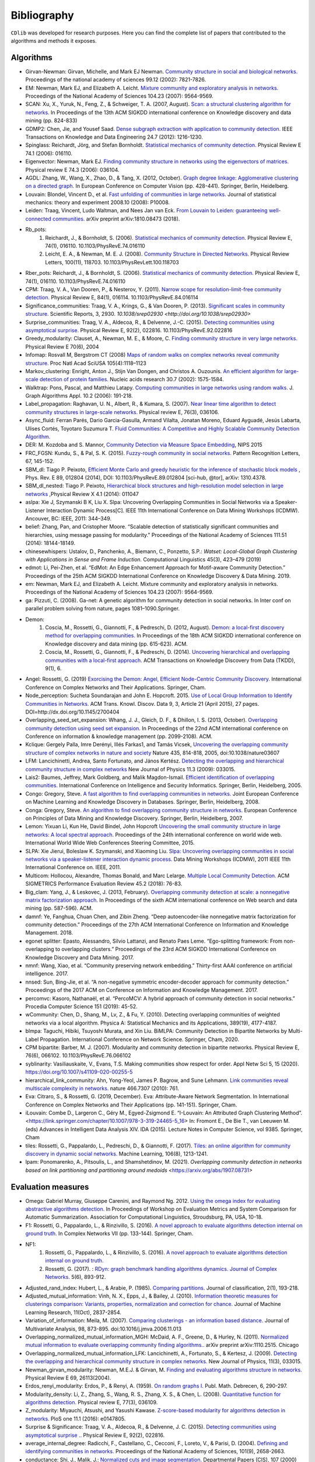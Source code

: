 ************
Bibliography
************

``CDlib`` was developed for research purposes. Here you can find the complete list of papers that contributed to the algorithms and methods it exposes.

----------
Algorithms
----------

- Girvan-Newman: Girvan, Michelle, and Mark EJ Newman. `Community structure in social and biological networks. <https://www.ncbi.nlm.nih.gov/pmc/articles/PMC122977/>`_ Proceedings of the national academy of sciences 99.12 (2002): 7821-7826.
- EM: Newman, Mark EJ, and Elizabeth A. Leicht. `Mixture community and exploratory analysis in networks.  <https://www.pnas.org/content/104/23/9564/>`_ Proceedings of the National Academy of Sciences 104.23 (2007): 9564-9569.
- SCAN: Xu, X., Yuruk, N., Feng, Z., & Schweiger, T. A. (2007, August). `Scan: a structural clustering algorithm for networks. <http://www1.se.cuhk.edu.hk/~hcheng/seg5010/slides/p824-xu.pdf/>`_ In Proceedings of the 13th ACM SIGKDD international conference on Knowledge discovery and data mining (pp. 824-833)
- GDMP2: Chen, Jie, and Yousef Saad. `Dense subgraph extraction with application to community detection. <https://ieeexplore.ieee.org/document/5677532/>`_ IEEE Transactions on Knowledge and Data Engineering 24.7 (2012): 1216-1230.
- Spinglass: Reichardt, Jörg, and Stefan Bornholdt. `Statistical mechanics of community detection. <https://journals.aps.org/pre/abstract/10.1103/PhysRevE.74.016110/>`_ Physical Review E 74.1 (2006): 016110.
- Eigenvector: Newman, Mark EJ. `Finding community structure in networks using the eigenvectors of matrices. <https://journals.aps.org/pre/pdf/10.1103/PhysRevE.74.036104/>`_ Physical review E 74.3 (2006): 036104.
- AGDL: Zhang, W., Wang, X., Zhao, D., & Tang, X. (2012, October). `Graph degree linkage: Agglomerative clustering on a directed graph. <https://link.springer.com/chapter/10.1007/978-3-642-33718-5_31/>`_ In European Conference on Computer Vision (pp. 428-441). Springer, Berlin, Heidelberg.
- Louvain: Blondel, Vincent D., et al. `Fast unfolding of communities in large networks. <https://iopscience.iop.org/article/10.1088/1742-5468/2008/10/P10008/meta/>`_ Journal of statistical mechanics: theory and experiment 2008.10 (2008): P10008.
- Leiden: Traag, Vincent, Ludo Waltman, and Nees Jan van Eck. `From Louvain to Leiden: guaranteeing well-connected communities. <https://arxiv.org/abs/1810.08473/>`_ arXiv preprint arXiv:1810.08473 (2018).
- Rb_pots:
    1. Reichardt, J., & Bornholdt, S. (2006).  `Statistical mechanics of community detection. <https://journals.aps.org/pre/abstract/10.1103/PhysRevE.74.016110/>`_  Physical Review E, 74(1), 016110. 10.1103/PhysRevE.74.016110
    2. Leicht, E. A., & Newman, M. E. J. (2008).  `Community Structure in Directed Networks. <https://www.ncbi.nlm.nih.gov/pubmed/18517839/>`_  Physical Review Letters, 100(11), 118703. 10.1103/PhysRevLett.100.118703
- Rber_pots: Reichardt, J., & Bornholdt, S. (2006).  `Statistical mechanics of community detection. <https://journals.aps.org/pre/abstract/10.1103/PhysRevE.74.016110/>`_  Physical Review E, 74(1), 016110. 10.1103/PhysRevE.74.016110
- CPM: Traag, V. A., Van Dooren, P., & Nesterov, Y. (2011).  `Narrow scope for resolution-limit-free community detection. <https://journals.aps.org/pre/abstract/10.1103/PhysRevE.84.016114/>`_ Physical Review E, 84(1), 016114. 10.1103/PhysRevE.84.016114
- Significance_communities: Traag, V. A., Krings, G., & Van Dooren, P. (2013). `Significant scales in community structure. <https://www.nature.com/articles/srep02930/>`_ Scientific Reports, 3, 2930. `10.1038/srep02930 <http://doi.org/10.1038/srep02930>`
- Surprise_communities: Traag, V. A., Aldecoa, R., & Delvenne, J.-C. (2015).  `Detecting communities using asymptotical surprise. <https://journals.aps.org/pre/abstract/10.1103/PhysRevE.92.022816/>`_ Physical Review E, 92(2), 022816. 10.1103/PhysRevE.92.022816
- Greedy_modularity: Clauset, A., Newman, M. E., & Moore, C. `Finding community structure in very large networks. <http://ece-research.unm.edu/ifis/papers/community-moore.pdf/>`_ Physical Review E 70(6), 2004
- Infomap: Rosvall M, Bergstrom CT (2008) `Maps of random walks on complex networks reveal community structure. <https://www.pnas.org/content/105/4/1118/>`_ Proc Natl Acad SciUSA 105(4):1118–1123
- Markov_clustering: Enright, Anton J., Stijn Van Dongen, and Christos A. Ouzounis. `An efficient algorithm for large-scale detection of protein families. <https://www.ncbi.nlm.nih.gov/pubmed/11917018/>`_ Nucleic acids research 30.7 (2002): 1575-1584.
- Walktrap: Pons, Pascal, and Matthieu Latapy. `Computing communities in large networks using random walks. <http://jgaa.info/accepted/2006/PonsLatapy2006.10.2.pdf/>`_ J. Graph Algorithms Appl. 10.2 (2006): 191-218.
- Label_propagation: Raghavan, U. N., Albert, R., & Kumara, S. (2007). `Near linear time algorithm to detect community structures in large-scale networks. <http://www.leonidzhukov.net/hse/2017/networks/papers/raghavan2007.pdf/>`_ Physical review E, 76(3), 036106.
- Async_fluid: Ferran Parés, Dario Garcia-Gasulla, Armand Vilalta, Jonatan Moreno, Eduard Ayguadé, Jesús Labarta, Ulises Cortés, Toyotaro Suzumura T. `Fluid Communities: A Competitive and Highly Scalable Community Detection Algorithm. <https://link.springer.com/chapter/10.1007/978-3-319-72150-7_19/>`_
- DER: M. Kozdoba and S. Mannor, `Community Detection via Measure Space Embedding <https://papers.nips.cc/paper/5808-community-detection-via-measure-space-embedding/>`_, NIPS 2015
- FRC_FGSN: Kundu, S., & Pal, S. K. (2015). `Fuzzy-rough community in social networks. <https://www.sciencedirect.com/science/article/pii/S0167865515000537/>`_ Pattern Recognition Letters, 67, 145-152.
- SBM_dl:  Tiago P. Peixoto, `Efficient Monte Carlo and greedy heuristic for the inference of stochastic block models <https://journals.aps.org/pre/abstract/10.1103/PhysRevE.89.012804/>`_ , Phys. Rev. E 89, 012804 (2014), DOI: 10.1103/PhysRevE.89.012804 [sci-hub, @tor], arXiv: 1310.4378.
- SBM_dl_nested: Tiago P. Peixoto, `Hierarchical block structures and high-resolution model selection in large networks <https://journals.aps.org/prx/abstract/10.1103/PhysRevX.4.011047/>`_ ,Physical Review X 4.1 (2014): 011047
- aslpa: Xie J, Szymanski B K, Liu X. Slpa: Uncovering Overlapping Communities in Social Networks via a Speaker-Listener Interaction Dynamic Process[C]. IEEE 11th International Conference on Data Mining Workshops (ICDMW). Ancouver, BC: IEEE, 2011: 344–349.
- belief: Zhang, Pan, and Cristopher Moore. “Scalable detection of statistically significant communities and hierarchies, using message passing for modularity.” Proceedings of the National Academy of Sciences 111.51 (2014): 18144-18149.
- chinesewhispers: Ustalov, D., Panchenko, A., Biemann, C., Ponzetto, S.P.: `Watset: Local-Global Graph Clustering with Applications in Sense and Frame Induction.` Computational Linguistics 45(3), 423–479 (2019)
- edmot: Li, Pei-Zhen, et al. “EdMot: An Edge Enhancement Approach for Motif-aware Community Detection.” Proceedings of the 25th ACM SIGKDD International Conference on Knowledge Discovery & Data Mining. 2019.
- em: Newman, Mark EJ, and Elizabeth A. Leicht. Mixture community and exploratory analysis in networks. Proceedings of the National Academy of Sciences 104.23 (2007): 9564-9569.
- ga: Pizzuti, C. (2008). Ga-net: A genetic algorithm for community detection in social networks. In Inter conf on parallel problem solving from nature, pages 1081–1090.Springer.
- Demon:
    1. Coscia, M., Rossetti, G., Giannotti, F., & Pedreschi, D. (2012, August). `Demon: a local-first discovery method for overlapping communities. <http://citeseerx.ist.psu.edu/viewdoc/download?doi=10.1.1.721.1788&rep=rep1&type=pdf/>`_ In Proceedings of the 18th ACM SIGKDD international conference on Knowledge discovery and data mining (pp. 615-623). ACM.
    2. Coscia, M., Rossetti, G., Giannotti, F., & Pedreschi, D. (2014). `Uncovering hierarchical and overlapping communities with a local-first approach. <https://dl.acm.org/citation.cfm?id=2629511/>`_ ACM Transactions on Knowledge Discovery from Data (TKDD), 9(1), 6.
- Angel: Rossetti, G. (2019) `Exorcising the Demon: Angel, Efficient Node-Centric Community Discovery. <https://link.springer.com/chapter/10.1007/978-3-030-36687-2_13>`_ International Conference on Complex Networks and Their Applications. Springer, Cham.
- Node_perception: Sucheta Soundarajan and John E. Hopcroft. 2015. `Use of Local Group Information to Identify Communities in Networks. <https://dl.acm.org/citation.cfm?id=2737800.2700404/>`_ ACM Trans. Knowl. Discov. Data 9, 3, Article 21 (April 2015), 27 pages. DOI=http://dx.doi.org/10.1145/2700404
- Overlapping_seed_set_expansion: Whang, J. J., Gleich, D. F., & Dhillon, I. S. (2013, October). `Overlapping community detection using seed set expansion. <http://www.cs.utexas.edu/~inderjit/public_papers/overlapping_commumity_cikm13.pdf/>`_ In Proceedings of the 22nd ACM international conference on Conference on information & knowledge management (pp. 2099-2108). ACM.
- Kclique: Gergely Palla, Imre Derényi, Illés Farkas1, and Tamás Vicsek, `Uncovering the overlapping community structure of complex networks in nature and society <https://www.nature.com/articles/nature03607/>`_ Nature 435, 814-818, 2005, doi:10.1038/nature03607
- LFM: Lancichinetti, Andrea, Santo Fortunato, and János Kertész. `Detecting the overlapping and hierarchical community structure in complex networks <https://arxiv.org/abs/0802.1218/>`_ New Journal of Physics 11.3 (2009): 033015.
- Lais2: Baumes, Jeffrey, Mark Goldberg, and Malik Magdon-Ismail. `Efficient identification of overlapping communities. <https://link.springer.com/chapter/10.1007/11427995_3/>`_ International Conference on Intelligence and Security Informatics. Springer, Berlin, Heidelberg, 2005.
- Congo: Gregory, Steve. `A fast algorithm to find overlapping communities in networks. <https://link.springer.com/chapter/10.1007/978-3-540-87479-9_45/>`_ Joint European Conference on Machine Learning and Knowledge Discovery in Databases. Springer, Berlin, Heidelberg, 2008.
- Conga: Gregory, Steve. `An algorithm to find overlapping community structure in networks. <https://link.springer.com/chapter/10.1007/978-3-540-74976-9_12/>`_ European Conference on Principles of Data Mining and Knowledge Discovery. Springer, Berlin, Heidelberg, 2007.
- Lemon: Yixuan Li, Kun He, David Bindel, John Hopcroft `Uncovering the small community structure in large networks: A local spectral approach. <https://dl.acm.org/citation.cfm?id=2736277.2741676/>`_ Proceedings of the 24th international conference on world wide web. International World Wide Web Conferences Steering Committee, 2015.
- SLPA:  Xie Jierui, Boleslaw K. Szymanski, and Xiaoming Liu. `Slpa: Uncovering overlapping communities in social networks via a speaker-listener interaction dynamic process. <https://ieeexplore.ieee.org/document/6137400/>`_ Data Mining Workshops (ICDMW), 2011 IEEE 11th International Conference on. IEEE, 2011.
- Multicom: Hollocou, Alexandre, Thomas Bonald, and Marc Lelarge. `Multiple Local Community Detection. <https://hal.archives-ouvertes.fr/hal-01625444/document/>`_ ACM SIGMETRICS Performance Evaluation Review 45.2 (2018): 76-83.
- Big_clam: Yang, J., & Leskovec, J. (2013, February). `Overlapping community detection at scale: a nonnegative matrix factorization approach. <https://dl.acm.org/citation.cfm?id=2433471/>`_ In Proceedings of the sixth ACM international conference on Web search and data mining (pp. 587-596). ACM.
- damnf: Ye, Fanghua, Chuan Chen, and Zibin Zheng. “Deep autoencoder-like nonnegative matrix factorization for community detection.” Proceedings of the 27th ACM International Conference on Information and Knowledge Management. 2018.
- egonet splitter: Epasto, Alessandro, Silvio Lattanzi, and Renato Paes Leme. “Ego-splitting framework: From non-overlapping to overlapping clusters.” Proceedings of the 23rd ACM SIGKDD International Conference on Knowledge Discovery and Data Mining. 2017.
- nmnf: Wang, Xiao, et al. “Community preserving network embedding.” Thirty-first AAAI conference on artificial intelligence. 2017.
- nnsed: Sun, Bing-Jie, et al. “A non-negative symmetric encoder-decoder approach for community detection.” Proceedings of the 2017 ACM on Conference on Information and Knowledge Management. 2017.
- percomvc: Kasoro, Nathanaël, et al. “PercoMCV: A hybrid approach of community detection in social networks.” Procedia Computer Science 151 (2019): 45-52.
- wCommunity: Chen, D., Shang, M., Lv, Z., & Fu, Y. (2010). Detecting overlapping communities of weighted networks via a local algorithm. Physica A: Statistical Mechanics and its Applications, 389(19), 4177-4187.
- blmpa: Taguchi, Hibiki, Tsuyoshi Murata, and Xin Liu. BiMLPA: Community Detection in Bipartite Networks by Multi-Label Propagation. International Conference on Network Science. Springer, Cham, 2020.
- CPM bipartite: Barber, M. J. (2007). Modularity and community detection in bipartite networks. Physical Review E, 76(6), 066102. 10.1103/PhysRevE.76.066102
- syblinarity: Vasiliauskaite, V., Evans, T.S. Making communities show respect for order. Appl Netw Sci 5, 15 (2020). https://doi.org/10.1007/s41109-020-00255-5
- hierarchical_link_community: Ahn, Yong-Yeol, James P. Bagrow, and Sune Lehmann. `Link communities reveal multiscale complexity in networks. <https://www.nature.com/articles/nature09182/>`_ nature 466.7307 (2010): 761.
- Eva: Citraro, S., & Rossetti, G. (2019, December). Eva: Attribute-Aware Network Segmentation. In International Conference on Complex Networks and Their Applications (pp. 141-151). Springer, Cham.
- iLouvain: Combe D., Largeron C., Géry M., Egyed-Zsigmond E. “I-Louvain: An Attributed Graph Clustering Method”. <https://link.springer.com/chapter/10.1007/978-3-319-24465-5_16> In: Fromont E., De Bie T., van Leeuwen M. (eds) Advances in Intelligent Data Analysis XIV. IDA (2015). Lecture Notes in Computer Science, vol 9385. Springer, Cham
- tiles: Rossetti, G., Pappalardo, L., Pedreschi, D., & Giannotti, F. (2017). `Tiles: an online algorithm for community discovery in dynamic social networks. <https://link.springer.com/article/10.1007/s10994-016-5582-8/>`_ Machine Learning, 106(8), 1213-1241.
- lpam: Ponomarenko, A., Pitsoulis, L., and Shamshetdinov, M. (2021). `Overlapping community detection in networks based on link partitioning and partitioning around medoids` <https://arxiv.org/abs/1907.08731>

-------------------
Evaluation measures
-------------------

- Omega: Gabriel Murray, Giuseppe Carenini, and Raymond Ng. 2012. `Using the omega index for evaluating abstractive algorithms detection. <https://pdfs.semanticscholar.org/59d6/5d5aa09d789408fd9fd3c009a1b070ff5859.pdf/>`_ In Proceedings of Workshop on Evaluation Metrics and System Comparison for Automatic Summarization. Association for Computational Linguistics, Stroudsburg, PA, USA, 10-18.
- F1: Rossetti, G., Pappalardo, L., & Rinzivillo, S. (2016). `A novel approach to evaluate algorithms detection internal on ground truth. <https://www.researchgate.net/publication/287204505_A_novel_approach_to_evaluate_community_detection_algorithms_on_ground_truth/>`_  In Complex Networks VII (pp. 133-144). Springer, Cham.
- NF1:
    1. Rossetti, G., Pappalardo, L., & Rinzivillo, S. (2016). `A novel approach to evaluate algorithms detection internal on ground truth. <https://www.researchgate.net/publication/287204505_A_novel_approach_to_evaluate_community_detection_algorithms_on_ground_truth/>`_
    2. Rossetti, G. (2017). : `RDyn: graph benchmark handling algorithms dynamics. Journal of Complex Networks. <https://academic.oup.com/comnet/article-abstract/5/6/893/3925036?redirectedFrom=PDF/>`_ 5(6), 893-912.
- Adjusted_rand_index: Hubert, L., & Arabie, P. (1985). `Comparing partitions. <https://link.springer.com/article/10.1007/BF01908075/>`_ Journal of classification, 2(1), 193-218.
- Adjusted_mutual_information: Vinh, N. X., Epps, J., & Bailey, J. (2010). `Information theoretic measures for clusterings comparison: Variants, properties, normalization and correction for chance. <http://jmlr.csail.mit.edu/papers/volume11/vinh10a/vinh10a.pdf/>`_ Journal of Machine Learning Research, 11(Oct), 2837-2854.
- Variation_of_information: Meila, M. (2007). `Comparing clusterings - an information based distance. <https://www.sciencedirect.com/science/article/pii/S0047259X06002016/>`_ Journal of Multivariate Analysis, 98, 873-895. doi:10.1016/j.jmva.2006.11.013
- Overlapping_normalized_mutual_information_MGH: McDaid, A. F., Greene, D., & Hurley, N. (2011). `Normalized mutual information to evaluate overlapping community finding algorithms. <https://arxiv.org/abs/1110.2515/>`_. arXiv preprint arXiv:1110.2515. Chicago
- Overlapping_normalized_mutual_information_LFK: Lancichinetti, A., Fortunato, S., & Kertesz, J. (2009). `Detecting the overlapping and hierarchical community structure in complex networks. <https://iopscience.iop.org/article/10.1088/1367-2630/11/3/033015/meta/>`_ New Journal of Physics, 11(3), 033015.
- Newman_girvan_modularity: Newman, M.E.J. & Girvan, M. `Finding and evaluating algorithms structure in networks. <https://www.ncbi.nlm.nih.gov/pubmed/14995526/>`_ Physical Review E 69, 26113(2004).
- Erdos_renyi_modularity: Erdos, P., & Renyi, A. (1959). `On random graphs I. <https://gnunet.org/sites/default/files/Erd%C5%91s%20%26%20R%C3%A9nyi%20-%20On%20Random%20Graphs.pdf/>`_ Publ. Math. Debrecen, 6, 290-297.
- Modularity_density: Li, Z., Zhang, S., Wang, R. S., Zhang, X. S., & Chen, L. (2008). `Quantitative function for algorithms detection. <https://www.sciencedirect.com/science/article/pii/S0020025516305059/>`_ Physical review E, 77(3), 036109.
- Z_modularity: Miyauchi, Atsushi, and Yasushi Kawase. `Z-score-based modularity for algorithms detection in networks. <https://journals.plos.org/plosone/article?id=10.1371/journal.pone.0147805/>`_ PloS one 11.1 (2016): e0147805.
- Surprise & Significance: Traag, V. A., Aldecoa, R., & Delvenne, J. C. (2015). `Detecting communities using asymptotical surprise .. <https://link.aps.org/doi/10.1103/PhysRevE.92.022816/>`_ Physical Review E, 92(2), 022816.
- average_internal_degree: Radicchi, F., Castellano, C., Cecconi, F., Loreto, V., & Parisi, D. (2004). `Defining and identifying communities in networks. <https://www.pnas.org/content/101/9/2658.short/>`_ Proceedings of the National Academy of Sciences, 101(9), 2658-2663.
- conductance: Shi, J., Malik, J.: `Normalized cuts and image segmentation. <https://repository.upenn.edu/cgi/viewcontent.cgi?article=1101&context=cis_papers/>`_ Departmental Papers (CIS), 107 (2000)
- cut_ratio: Fortunato, S.: `Community detection in graphs. <https://www.sciencedirect.com/science/article/pii/S0370157309002841/>`_ Physics reports 486(3-5), 75–174 (2010)
- edges_inside: Radicchi, F., Castellano, C., Cecconi, F., Loreto, V., & Parisi, D. (2004). `Defining and identifying communities in networks. <https://www.pnas.org/content/101/9/2658.short/>`_ Proceedings of the National Academy of Sciences, 101(9), 2658-2663.
- expansion: Radicchi, F., Castellano, C., Cecconi, F., Loreto, V., & Parisi, D. (2004). `Defining and identifying communities in networks. <https://www.pnas.org/content/101/9/2658.short/>`_ Proceedings of the National Academy of Sciences, 101(9), 2658-2663.
- internal_edge_density: Radicchi, F., Castellano, C., Cecconi, F., Loreto, V., & Parisi, D. (2004). `Defining and identifying communities in networks. <https://www.pnas.org/content/101/9/2658.short/>`_ Proceedings of the National Academy of Sciences, 101(9), 2658-2663.
- normalized_cut: Shi, J., Malik, J.: `Normalized cuts and image segmentation. <https://repository.upenn.edu/cgi/viewcontent.cgi?article=1101&context=cis_papers/>`_ Departmental Papers (CIS), 107 (2000)
- fraction_over_median_degree: Yang, J and Leskovec, J.: `Defining and evaluating network communities based on ground-truth. <https://link.springer.com/article/10.1007/s10115-013-0693-z/>`_ Knowledge and Information Systems 42(1), 181–213 (2015)
- max_odf: Flake, G.W., Lawrence, S., Giles, C.L., et al.: `Efficient identification of web communities. <https://courses.cs.washington.edu/courses/cse522/05au/communities-flake.pdf/>`_ In: KDD, vol. 2000, pp. 150–160 (2000)
- avg_odf: Flake, G.W., Lawrence, S., Giles, C.L., et al.: `Efficient identification of web communities. <https://courses.cs.washington.edu/courses/cse522/05au/communities-flake.pdf/>`_ In: KDD, vol. 2000, pp. 150–160 (2000)
- flake_odf: Flake, G.W., Lawrence, S., Giles, C.L., et al.: `Efficient identification of web communities. <https://courses.cs.washington.edu/courses/cse522/05au/communities-flake.pdf/>`_ In: KDD, vol. 2000, pp. 150–160 (2000)
- triangle_participation_ratio: Yang, J and Leskovec, J.: `Defining and evaluating network communities based on ground-truth. <https://link.springer.com/article/10.1007/s10115-013-0693-z/>`_ Knowledge and Information Systems 42(1), 181–213 (2015)
- link_modularity: Nicosia, V., Mangioni, G., Carchiolo, V., Malgeri, M.: `Extending the definition of modularity to directed graphs with overlapping communities. <https://iopscience.iop.org/article/10.1088/1742-5468/2009/03/P03024/meta/>`_ Journal of Statistical Mechanics: Theory and Experiment 2009(03), 03024 (2009)

----------------------
Researches using CDlib
----------------------

So far it has been used to support the following research activities:

- Hubert, M. Master Thesis. (2020) `Crawling and Analysing code review networks on industry and open source data <https://oss.cs.fau.de/wp-content/uploads/2020/04/Hubert_2020.pdf>`_
- Pister, A., Buono, P., Fekete, J. D., Plaisant, C., & Valdivia, P. (2020). `Integrating Prior Knowledge in Mixed Initiative Social Network Clustering <https://arxiv.org/abs/2005.02972>`_. arXiv preprint arXiv:2005.02972.
- Mohammadmosaferi, K. K., & Naderi, H. (2020). `Evolution of communities in dynamic social networks: An efficient map-based approach. <https://www.sciencedirect.com/science/article/pii/S0957417420300476>`_ Expert Systems with Applications, 147, 113221.
- Cazabet, Remy, Souaad Boudebza, and Giulio Rossetti. "Evaluating community detection algorithms for progressively evolving graphs." arXiv preprint arXiv:2007.08635 (2020).
- Citraro, Salvatore, and Giulio Rossetti. "Identifying and exploiting homogeneous communities in labeled networks." Applied Network Science 5.1 (2020): 1-20.
- Citraro, Salvatore, and Giulio Rossetti. "Eva: Attribute-Aware Network Segmentation." International Conference on Complex Networks and Their Applications. Springer, Cham, 2019.
- Rossetti, Giulio. "ANGEL: efficient, and effective, node-centric community discovery in static and dynamic networks." Applied Network Science 5.1 (2020): 1-23.
- Jaiswal, Rajesh, and Sheela Ramanna. "Detecting Overlapping Communities Using Distributed Neighbourhood Threshold in Social Networks." International Joint Conference on Rough Sets. Springer, Cham, 2020.
- Rossetti, Giulio. "Exorcising the Demon: Angel, Efficient Node-Centric Community Discovery." International Conference on Complex Networks and Their Applications. Springer, Cham, 2019.
